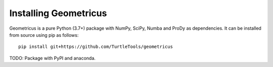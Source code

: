 Installing Geometricus
======================

Geometricus is a pure Python (3.7+) package with NumPy, SciPy, Numba and ProDy as dependencies.
It can be installed from source using pip as follows::

    pip install git+https://github.com/TurtleTools/geometricus

TODO: Package with PyPI and anaconda.
